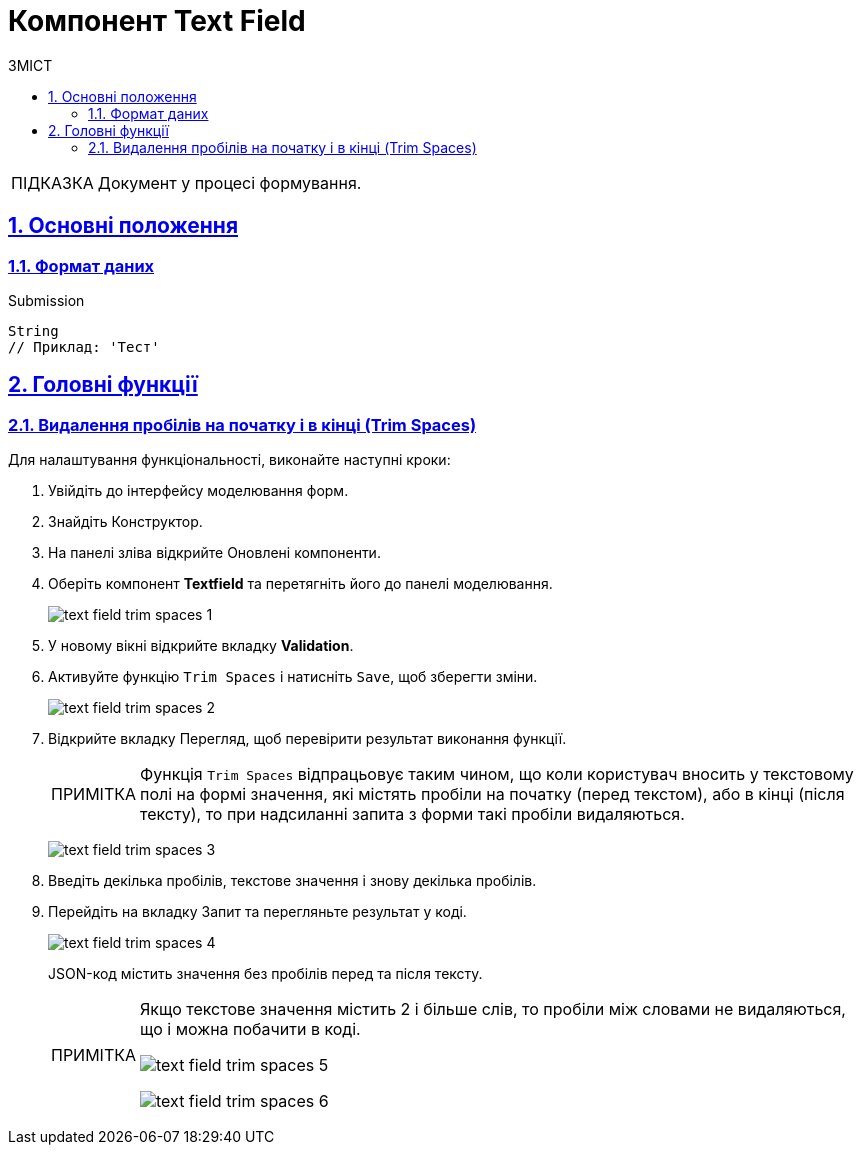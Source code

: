 :toc-title: ЗМІСТ
:toc: auto
:toclevels: 5
:experimental:
:important-caption:     ВАЖЛИВО
:note-caption:          ПРИМІТКА
:tip-caption:           ПІДКАЗКА
:warning-caption:       ПОПЕРЕДЖЕННЯ
:caution-caption:       УВАГА
:example-caption:           Приклад
:figure-caption:            Зображення
:table-caption:             Таблиця
:appendix-caption:          Додаток
:sectnums:
:sectnumlevels: 5
:sectanchors:
:sectlinks:
:partnums:

= Компонент Text Field

TIP: Документ у процесі формування.

== Основні положення

=== Формат даних

.Submission
[source,typescript]
----
String
// Приклад: 'Тест'
----

//== Часті сценарії використання

== Головні функції

=== Видалення пробілів на початку і в кінці (Trim Spaces)

Для налаштування функціональності, виконайте наступні кроки:

. Увійдіть до інтерфейсу моделювання форм.

. Знайдіть [.underline]#Конструктор#.

. На панелі зліва відкрийте [.underline]#Оновлені# компоненти.

. Оберіть компонент *Textfield* та перетягніть його до панелі моделювання.

+
image:bp-modeling/forms/components/textfield/trim-spaces/text-field-trim-spaces-1.png[]

. У новому вікні відкрийте вкладку *Validation*.
. Активуйте функцію `Trim Spaces` і натисніть `Save`, щоб зберегти зміни.
+
image:bp-modeling/forms/components/textfield/trim-spaces/text-field-trim-spaces-2.png[]

. Відкрийте вкладку [.underline]#Перегляд#, щоб перевірити результат виконання функції.
+
NOTE: Функція `Trim Spaces` відпрацьовує таким чином, що коли користувач вносить у текстовому полі на формі значення, які містять пробіли на початку (перед текстом), або в кінці (після тексту), то при надсиланні запита з форми такі пробіли видаляються.
+
image:bp-modeling/forms/components/textfield/trim-spaces/text-field-trim-spaces-3.png[]

. Введіть декілька пробілів, текстове значення і знову декілька пробілів.
. Перейдіть на вкладку [.underline]#Запит# та перегляньте результат у коді.
+
image:bp-modeling/forms/components/textfield/trim-spaces/text-field-trim-spaces-4.png[]
+
JSON-код містить значення без пробілів перед та після тексту.
+
[NOTE]
====
Якщо текстове значення містить 2 і більше слів, то пробіли між словами не видаляються, що і можна побачити в коді.

image:bp-modeling/forms/components/textfield/trim-spaces/text-field-trim-spaces-5.png[]

image:bp-modeling/forms/components/textfield/trim-spaces/text-field-trim-spaces-6.png[]
====
